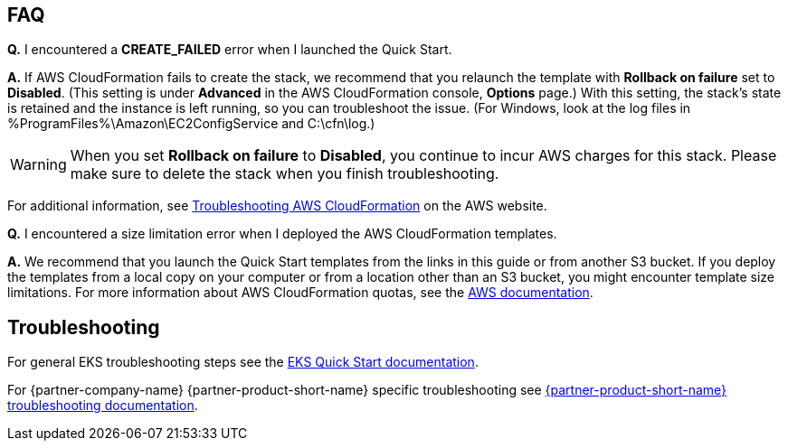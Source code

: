 // Add any tips or answers to anticipated questions. This could include the following troubleshooting information.
// If you don’t have any other Q&A to add, change “FAQ” to “Troubleshooting.”

== FAQ

*Q.* I encountered a *CREATE_FAILED* error when I launched the Quick Start.

*A.* If AWS CloudFormation fails to create the stack, we recommend that you relaunch the template with
*Rollback on failure* set to *Disabled*. (This setting is under *Advanced* in the AWS CloudFormation console,
*Options* page.) With this setting, the stack’s state is retained and the instance is left running, so you can
troubleshoot the issue. (For Windows, look at the log files in %ProgramFiles%\Amazon\EC2ConfigService and C:\cfn\log.)
// If you’re deploying on Linux instances, provide the location for log files on Linux, or omit this sentence.

WARNING: When you set *Rollback on failure* to *Disabled*, you continue to incur AWS charges for this stack. Please make
sure to delete the stack when you finish troubleshooting.

For additional information, see
https://docs.aws.amazon.com/AWSCloudFormation/latest/UserGuide/troubleshooting.html[Troubleshooting AWS CloudFormation, role=external, window=_blank]
on the AWS website.

*Q.* I encountered a size limitation error when I deployed the AWS CloudFormation templates.

*A.* We recommend that you launch the Quick Start templates from the links in this guide or from another S3 bucket. If
you deploy the templates from a local copy on your computer or from a location other than an S3 bucket, you might
encounter template size limitations. For more information about AWS CloudFormation quotas, see the
http://docs.aws.amazon.com/AWSCloudFormation/latest/UserGuide/cloudformation-limits.html[AWS documentation, role=external, window=_blank].


== Troubleshooting

For general EKS troubleshooting steps see the
https://aws-quickstart.github.io/quickstart-amazon-eks/[EKS Quick Start documentation, role=external, window=_blank].

For {partner-company-name} {partner-product-short-name} specific troubleshooting see
https://learn.hashicorp.com/tutorials/consul/troubleshooting[{partner-product-short-name} troubleshooting documentation, role=external, window=_blank].